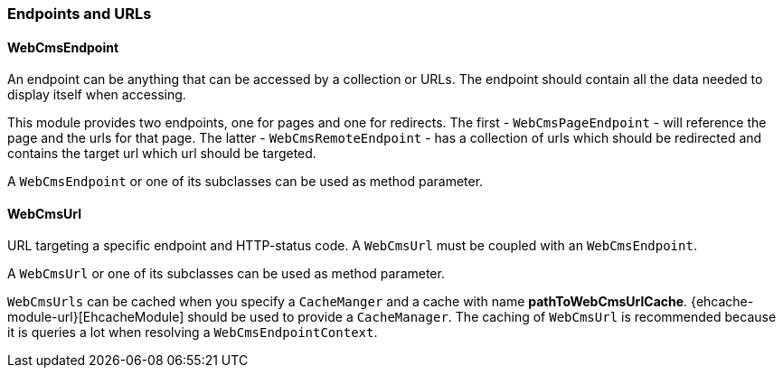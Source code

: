 === Endpoints and URLs

==== WebCmsEndpoint

An endpoint can be anything that can be accessed by a collection or URLs.  The endpoint should contain all the data needed to display itself when accessing.

This module provides two endpoints, one for pages and one for redirects.  The first - `WebCmsPageEndpoint` - will reference the page and the urls for that page.
The latter - `WebCmsRemoteEndpoint` - has a collection of urls which should be redirected and contains the target url which url should be targeted.

A `WebCmsEndpoint` or one of its subclasses can be used as method parameter.

==== WebCmsUrl

URL targeting a specific endpoint and HTTP-status code.  A `WebCmsUrl` must be coupled with an `WebCmsEndpoint`.

//* path: url path
//* status code: http status code, will determine what will happen when the url is requested
//** 200 will serve the content
//** 3xx will perform a redirect to the canonical url
//** other status codes will serve the content but with the custom status code (eg custom 404 page)
//* is canonical: only one url for an endpoint can be the canonical url
//* endpoint: the endpoint target

A `WebCmsUrl` or one of its subclasses can be used as method parameter.

`WebCmsUrls` can be cached when you specify a `CacheManger` and a cache with name *pathToWebCmsUrlCache*.
{ehcache-module-url}[EhcacheModule] should be used to provide a `CacheManager`.  The caching of `WebCmsUrl` is recommended
because it is queries a lot when resolving a `WebCmsEndpointContext`.